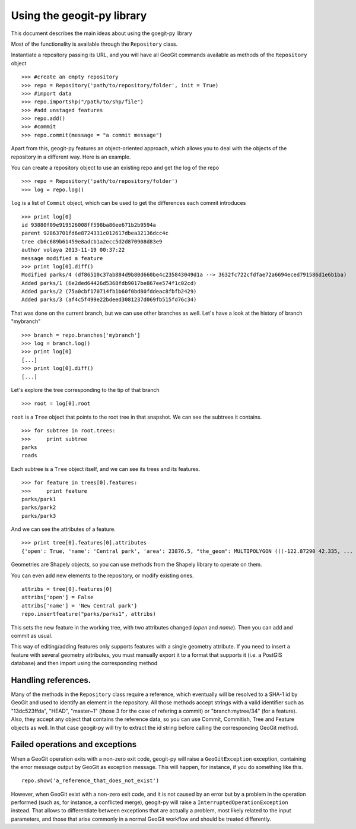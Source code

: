 Using the geogit-py library
*****************************

This document describes the main ideas about using the goegit-py library

Most of the functionality is available through the ``Repository`` class.

Instantiate a repository passing its URL, and you will have all GeoGit commands available as methods of the ``Repository`` object

::

	>>> #create an empty repository
	>>> repo = Repository('path/to/repository/folder', init = True)
	>>> #import data
	>>> repo.importshp("/path/to/shp/file")
	>>> #add unstaged features
	>>> repo.add()
	>>> #commit
	>>> repo.commit(message = "a commit message")

Apart from this, geogit-py features an object-oriented approach, which allows you to deal with the objects of the repository in a different way. Here is an example.


You can create a repository object to use an existing repo and get the log of the repo
	
::

	>>> repo = Repository('path/to/repository/folder')
	>>> log = repo.log()
	
``log`` is a list of ``Commit`` object, which can be used to get the differences each commit introduces
	
::

	>>> print log[0]
	id 93880f09e919526008ff598ba86ee671b2b9594a
	parent 92863701fd6e8724331c012617dbea32136dcc4c
	tree cb6c689b61459e8adcb1a2ecc5d2d870908d83e9
	author volaya 2013-11-19 00:37:22
	message modified a feature        
	>>> print log[0].diff()
	Modified parks/4 (df86510c37ab884d9b80d660be4c235843049d1a --> 3632fc722cfdfae72a6694eced791586d1e6b1ba)
	Added parks/1 (6e2ded64426d5368fdb9017be867ee574f1c02cd)
	Added parks/2 (75a0cbf170714fb1b60f0bd80fddeac8fbfb2429)
	Added parks/3 (af4c5f499e22bdeed3081237d069fb515fd76c34) 
	
That was done on the current branch, but we can use other branches as well. Let's have a look at the history of branch "mybranch"    

::

	>>> branch = repo.branches['mybranch']
	>>> log = branch.log()   
	>>> print log[0]   	
	[...]    
	>>> print log[0].diff()
	[...]    
	

Let's explore the tree corresponding to the tip of that branch    

::

	>>> root = log[0].root

	
``root`` is a ``Tree`` object that points to the root tree in that snapshot. We can see the subtrees it contains.
	
::
	
	>>> for subtree in root.trees:
	>>>     print subtree
	parks
	roads
	
Each subtree is a ``Tree`` object itself, and we can see its trees and its features.

::
		
	>>> for feature in trees[0].features: 
	>>>     print feature
	parks/park1
	parks/park2
	parks/park3   
	
And we can see the attributes of a feature.

::
	
	>>> print tree[0].features[0].attributes        	
	{'open': True, 'name': 'Central park', 'area': 23876.5, "the_geom": MULTIPOLYGON (((-122.87290 42.335, ...

Geometries are Shapely objects, so you can use methods from the Shapely library to operate on them.

You can even add new elements to the repository, or modify existing ones.

::

	attribs = tree[0].features[0]
	attribs['open'] = False
	attribs['name'] = 'New Central park'}
	repo.insertfeature("parks/parks1", attribs)

This sets the new feature in the working tree, with two attributes changed (*open* and *name*). Then you can add and commit as usual.

This way of editing/adding features only supports features with a single geometry attribute. If you need to insert a feature with several geometry attributes, you must manually export it to a format that supports it (i.e. a PostGIS database) and then import using the corresponding method

Handling references.
----------------------

Many of the methods in the ``Repository`` class require a reference, which eventually will be resolved to a SHA-1 id by GeoGit and used to identify an element in the repository. All those methods accept strings with a valid identifier such as "13dc523ffda", "HEAD", "master~1" (those 3 for the case of refering a commit) or "branch:mytree/34" (for a feature). Also, they accept any object that contains the reference data, so you can use Commit, Commitish, Tree and Feature objects as well. In that case geogit-py will try to extract the id string before calling the corresponding GeoGit method.


Failed operations and exceptions
----------------------------------

When a GeoGit operation exits with a non-zero exit code, geogit-py will raise a ``GeoGitException`` exception, containing the error message output by GeoGit as exception message. This will happen, for instance, if you do something like this.

::

	repo.show('a_reference_that_does_not_exist')

However, when GeoGit exist with a non-zero exit code, and it is not caused by an error but by a problem in the operation performed (such as, for instance, a conflicted merge), geogit-py will raise a ``InterruptedOperationException`` instead. That allows to differentiate between exceptions that are actually a problem, most likely related to the input parameters, and those that arise commonly in a normal GeoGit workflow and should be treated differently.
